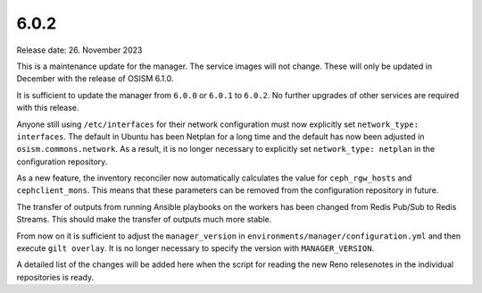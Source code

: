 =====
6.0.2
=====

Release date: 26. November 2023

This is a maintenance update for the manager. The service images will not change.
These will only be updated in December with the release of OSISM 6.1.0.

It is sufficient to update the manager from ``6.0.0`` or ``6.0.1`` to ``6.0.2``.
No further upgrades of other services are required with this release.

Anyone still using ``/etc/interfaces`` for their network configuration must now
explicitly set ``network_type: interfaces``. The default in Ubuntu has been Netplan
for a long time and the default has now been adjusted in ``osism.commons.network``.
As a result, it is no longer necessary to explicitly set ``network_type: netplan``
in the configuration repository.

As a new feature, the inventory reconciler now automatically calculates the value
for ``ceph_rgw_hosts`` and ``cephclient_mons``. This means that these parameters
can be removed from the configuration repository in future.

The transfer of outputs from running Ansible playbooks on the workers has been
changed from Redis Pub/Sub to Redis Streams. This should make the transfer of
outputs much more stable.

From now on it is sufficient to adjust the ``manager_version`` in ``environments/manager/configuration.yml``
and then execute ``gilt overlay``. It is no longer necessary to specify the version
with ``MANAGER_VERSION``.

A detailed list of the changes will be added here when the script for reading the
new Reno relesenotes in the individual repositories is ready.
